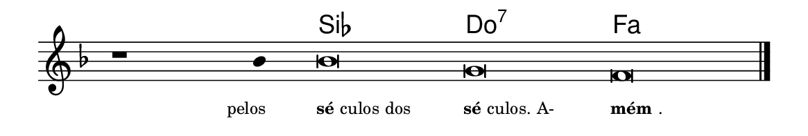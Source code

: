 \version "2.20.0"
#(set! paper-alist (cons '("linha" . (cons (* 148 mm) (* 25 mm))) paper-alist))

\paper {
  #(set-paper-size "linha")
  ragged-right = ##f
}

\language "portugues"


harmonia = \chordmode {
    \cadenzaOn
%harmonia
  r1 r4 sib\breve do:7 fa
%/harmonia
}
melodia = \fixed do' {
    \key fa \major
    \cadenzaOn
%recitação
    r1 sib4 sib\breve sol fa \bar "|."
%/recitação
}
letra = \lyricmode {
    \teeny
    \tweak self-alignment-X #1  \markup{pelos}
    \tweak self-alignment-X #-1 \markup{\bold{sé}culos dos}
    \tweak self-alignment-X #-1 \markup{\bold{sé}culos. A-}
    \tweak self-alignment-X #-1 \markup{\bold{mém}.}
}

\book {
  \paper {
      indent = 0\mm
  }
    \header {
      %piece = "A"
      tagline = ""
    }
  \score {
    <<
      \new ChordNames {
        \set chordChanges = ##t
		\set noChordSymbol = ""
        \harmonia
      }
      \new Voice = "canto" { \melodia }
      \new Lyrics \lyricsto "canto" \letra
    >>
    \layout {
      %indent = 0\cm
      \context {
        \Staff
        \remove "Time_signature_engraver"
        \hide Stem
      }
    }
  }
}

